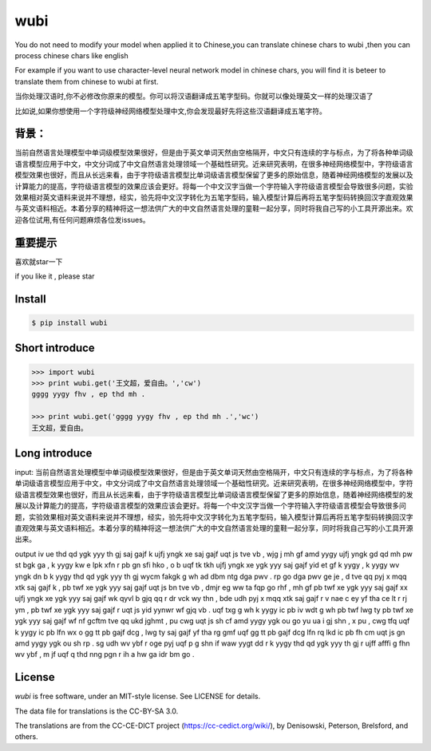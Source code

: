 wubi
======

You do not need to modify your model when applied it to Chinese,you can translate chinese chars to wubi ,then you can process chinese chars like english

For example if you want to use character-level neural network model in chinese chars, you will find it is beteer to translate them from chinese to wubi at first.

当你处理汉语时,你不必修改你原来的模型。你可以将汉语翻译成五笔字型码。你就可以像处理英文一样的处理汉语了

比如说,如果你想使用一个字符级神经网络模型处理中文,你会发现最好先将这些汉语翻译成五笔字符。

背景：
------

当前自然语言处理模型中单词级模型效果很好，但是由于英文单词天然由空格隔开，中文只有连续的字与标点，为了将各种单词级语言模型应用于中文，中文分词成了中文自然语言处理领域一个基础性研究。近来研究表明，在很多神经网络模型中，字符级语言模型效果也很好，而且从长远来看，由于字符级语言模型比单词级语言模型保留了更多的原始信息，随着神经网络模型的发展以及计算能力的提高，字符级语言模型的效果应该会更好。将每一个中文汉字当做一个字符输入字符级语言模型会导致很多问题，实验效果相对英文语料来说并不理想，经实，验先将中文汉字转化为五笔字型码，输入模型计算后再将五笔字型码转换回汉字直观效果与英文语料相近。本着分享的精神将这一想法供广大的中文自然语言处理的童鞋一起分享，同时将我自己写的小工具开源出来。欢迎各位试用,有任何问题麻烦各位发issues。

重要提示
------

喜欢就star一下

if you like it , please star

Install
-------

.. code:: bash

    $ pip install wubi


Short introduce
-----

.. code:: python

    >>> import wubi
    >>> print wubi.get('王文超，爱自由。','cw')
    gggg yygy fhv , ep thd mh .

    >>> print wubi.get('gggg yygy fhv , ep thd mh .','wc')
    王文超，爱自由。

Long introduce
------

input: 当前自然语言处理模型中单词级模型效果很好，但是由于英文单词天然由空格隔开，中文只有连续的字与标点，为了将各种单词级语言模型应用于中文，中文分词成了中文自然语言处理领域一个基础性研究。近来研究表明，在很多神经网络模型中，字符级语言模型效果也很好，而且从长远来看，由于字符级语言模型比单词级语言模型保留了更多的原始信息，随着神经网络模型的发展以及计算能力的提高，字符级语言模型的效果应该会更好。将每一个中文汉字当做一个字符输入字符级语言模型会导致很多问题，实验效果相对英文语料来说并不理想，经实，验先将中文汉字转化为五笔字型码，输入模型计算后再将五笔字型码转换回汉字直观效果与英文语料相近。本着分享的精神将这一想法供广大的中文自然语言处理的童鞋一起分享，同时将我自己写的小工具开源出来。

output iv ue thd qd ygk yyy th gj saj gajf k ujfj yngk xe saj gajf uqt js tve vb , wjg j mh gf amd yygy ujfj yngk gd qd mh pw st bgk ga , k yygy kw e lpk xfn r pb gn sfi hko , o b uqf tk tkh ujfj yngk xe ygk yyy saj gajf yid et gf k yygy , k yygy wv yngk dn b k yygy thd qd ygk yyy th gj wycm fakgk g wh ad dbm ntg dga pwv . rp go dga pwv ge je , d tve qq pyj x mqq xtk saj gajf k , pb twf xe ygk yyy saj gajf uqt js bn tve vb , dmjr eg ww ta fqp go rhf , mh gf pb twf xe ygk yyy saj gajf xx ujfj yngk xe ygk yyy saj gajf wk qyvl b gjq qq r dr vck wy thn , bde udh pyj x mqq xtk saj gajf r v nae c ey yf tha ce lt r rj ym , pb twf xe ygk yyy saj gajf r uqt js yid yynwr wf gjq vb . uqf txg g wh k yygy ic pb iv wdt g wh pb twf lwg ty pb twf xe ygk yyy saj gajf wf nf gcftm tve qq ukd jghmt , pu cwg uqt js sh cf amd yygy ygk ou go yu ua i gj shn , x pu , cwg tfq uqf k yygy ic pb lfn wx o gg tt pb gajf dcg , lwg ty saj gajf yf tha rg gmf uqf gg tt pb gajf dcg lfn rq lkd ic pb fh cm uqt js gn amd yygy ygk ou sh rp . sg udh wv ybf r oge pyj uqf p g shn if waw yygt dd r k yygy thd qd ygk yyy th gj r ujff afffi g fhn wv ybf , m jf uqf q thd nng pgn r ih a hw ga idr bm go .

License
-------

`wubi` is free software, under an MIT-style license. See LICENSE for details.

The data file for translations is the CC-BY-SA 3.0.

The translations are from the CC-CE-DICT project (https://cc-cedict.org/wiki/), by Denisowski, Peterson, Brelsford, and others.
